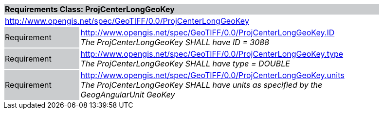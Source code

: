 [cols="1,4",width="90%"]
|===
2+|*Requirements Class: ProjCenterLongGeoKey* {set:cellbgcolor:#CACCCE}
2+|http://www.opengis.net/spec/GeoTIFF/0.0/ProjCenterLongGeoKey 
{set:cellbgcolor:#FFFFFF}

|Requirement {set:cellbgcolor:#CACCCE}
|http://www.opengis.net/spec/GeoTIFF/0.0/ProjCenterLongGeoKey.ID +
_The ProjCenterLongGeoKey SHALL have ID = 3088_
{set:cellbgcolor:#FFFFFF}

|Requirement {set:cellbgcolor:#CACCCE}
|http://www.opengis.net/spec/GeoTIFF/0.0/ProjCenterLongGeoKey.type +
_The ProjCenterLongGeoKey SHALL have type = DOUBLE_
{set:cellbgcolor:#FFFFFF}

|Requirement {set:cellbgcolor:#CACCCE}
|http://www.opengis.net/spec/GeoTIFF/0.0/ProjCenterLongGeoKey.units +
_The ProjCenterLongGeoKey SHALL have units as specified by the GeogAngularUnit GeoKey_
{set:cellbgcolor:#FFFFFF}
|===
